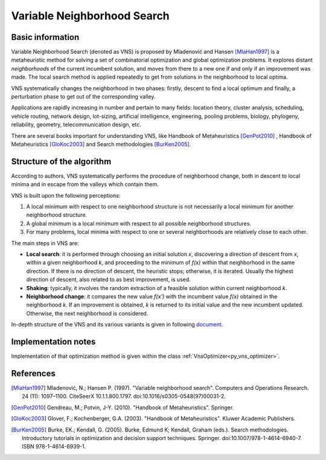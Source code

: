 ..  _Algorithm_Variable_Neighborhood_Search:

Variable Neighborhood Search
============================

Basic information 
-----------------

Variable Neighborhood Search (denoted as VNS) is proposed by Mladenović and Hansen [MlaHan1997]_ is a metaheuristic method for solving a set of combinatorial optimization and global optimization problems. It explores distant *neighborhoods* of the current incumbent solution, and moves from there to a new one if and only if an improvement was made. The local search method is applied repeatedly to get from solutions in the neighborhood to local optima. 

VNS systematically changes the neighborhood in two phases: firstly, descent to find a local optimum and finally, a perturbation phase to get out of the corresponding valley.

Applications are rapidly increasing in number and pertain to many fields: location theory, cluster analysis, scheduling, vehicle routing, network design, lot-sizing, artificial intelligence, engineering, pooling problems, biology, phylogeny, reliability, geometry, telecommunication design, etc.

There are several books important for understanding VNS, like Handbook of Metaheuristics [GenPot2010]_ , Handbook of Metaheuristics [GloKoc2003]_ and Search methodologies [BurKen2005]_.

Structure of the algorithm
--------------------------

According to authors, VNS systematically performs the procedure of neighborhood change, both in descent to local minima and in escape from the valleys which contain them.

VNS is built upon the following perceptions:

1. A local minimum with respect to one neighborhood structure is not necessarily a local minimum for another neighborhood structure.

2. A global minimum is a local minimum with respect to all possible neighborhood structures.

3. For many problems, local minima with respect to one or several neighborhoods are relatively close to each other.

The main steps in VNS are:

- **Local search**: it is performed through choosing an initial solution *x*, discovering a direction of descent from *x*, within a given neighborhood  *k*, and proceeding to the minimum of *f(x)* within that neighborhood in the same direction. If there is no direction of descent, the heuristic stops; otherwise, it is iterated. Usually the highest direction of descent, also related to as best improvement, is used. 

- **Shaking**:  typically, it involves the random extraction of a feasible solution within current neighborhood *k*. 

- **Neighborhood change**: it compares the new value *f(x')* with the incumbent value *f(x)* obtained in the neighborhood *k*. If an improvement is obtained, *k* is returned to its initial value and the new incumbent updated. Otherwise, the next neighborhood is considered.

In-depth structure of the VNS and its various variants is given in following `document <https://www.cs.uleth.ca/~benkoczi/OR/read/vns-tutorial.pdf>`_.

Implementation notes
--------------------

Implementation of that optimization method is given within the class :ref:`VnsOptimizer<py_vns_optimizer>`.


References
----------

.. [MlaHan1997] Mladenović, N.; Hansen P. (1997). "Variable neighborhood search". Computers and Operations Research. 24 (11): 1097–1100. CiteSeerX 10.1.1.800.1797. doi:10.1016/s0305-0548(97)00031-2.

.. [GenPot2010] Gendreau, M.; Potvin, J-Y. (2010). "Handbook of Metaheuristics". Springer.

.. [GloKoc2003] Glover, F.; Kochenberger, G.A. (2003). "Handbook of Metaheuristics". Kluwer Academic Publishers.

.. [BurKen2005] Burke, EK.; Kendall, G. (2005). Burke, Edmund K; Kendall, Graham (eds.). Search methodologies. Introductory tutorials in optimization and decision support techniques. Springer. doi:10.1007/978-1-4614-6940-7. ISBN 978-1-4614-6939-1.